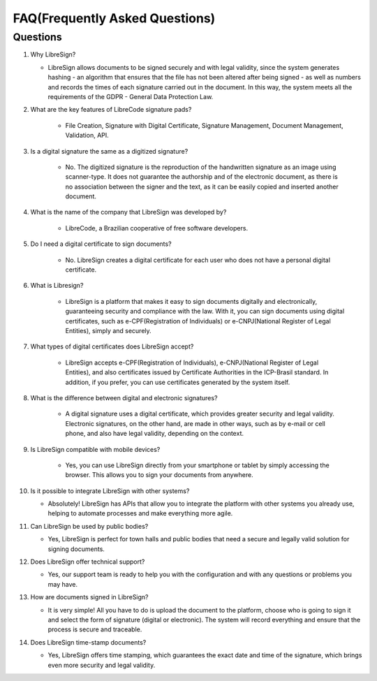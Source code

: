 FAQ(Frequently Asked Questions)
=================

Questions
-------------

1. Why LibreSign?

   * LibreSign allows documents to be signed securely and with legal validity, since the system generates hashing - an algorithm that ensures that the file has not been altered after being signed - as well as numbers and records the times of each signature carried out in the document. In this way, the system meets all the requirements of the GDPR - General Data Protection Law.


2. What are the key features of LibreCode signature pads?

    * File Creation, Signature with Digital Certificate, Signature Management, Document Management, Validation, API.


3. Is a digital signature the same as a digitized signature?

    * No. The digitized signature is the reproduction of the handwritten signature as an image using scanner-type. It does not guarantee the authorship and of the electronic document, as there is no association between the signer and the text, as it can be easily copied and inserted another document.


4. What is the name of the company that LibreSign was developed by?

    * LibreCode, a Brazilian cooperative of free software developers.


5. Do I need a digital certificate to sign documents?

    * No. LibreSign creates a digital certificate for each user who does not have a personal digital certificate.


6. What is Libresign?

    * LibreSign is a platform that makes it easy to sign documents digitally and electronically, guaranteeing security and compliance with the law. With it, you can sign documents using digital certificates, such as e-CPF(Registration of Individuals) or e-CNPJ(National Register of Legal Entities), simply and securely.


7. What types of digital certificates does LibreSign accept?

    * LibreSign accepts e-CPF(Registration of Individuals), e-CNPJ(National Register of Legal Entities), and also certificates issued by Certificate Authorities in the ICP-Brasil standard. In addition, if you prefer, you can use certificates generated by the system itself.


8. What is the difference between digital and electronic signatures?

    * A digital signature uses a digital certificate, which provides greater security and legal validity. Electronic signatures, on the other hand, are made in other ways, such as by e-mail or cell phone, and also have legal validity, depending on the context.


9. Is LibreSign compatible with mobile devices?

    * Yes, you can use LibreSign directly from your smartphone or tablet by simply accessing the browser. This allows you to sign your documents from anywhere.


10. Is it possible to integrate LibreSign with other systems?

    * Absolutely! LibreSign has APIs that allow you to integrate the platform with other systems you already use, helping to automate processes and make everything more agile.


11. Can LibreSign be used by public bodies?

    * Yes, LibreSign is perfect for town halls and public bodies that need a secure and legally valid solution for signing documents.


12. Does LibreSign offer technical support?

    * Yes, our support team is ready to help you with the configuration and with any questions or problems you may have.


13. How are documents signed in LibreSign?

    * It is very simple! All you have to do is upload the document to the platform, choose who is going to sign it and select the form of signature (digital or electronic). The system will record everything and ensure that the process is secure and traceable.


14. Does LibreSign time-stamp documents?

    * Yes, LibreSign offers time stamping, which guarantees the exact date and time of the signature, which brings even more security and legal validity.